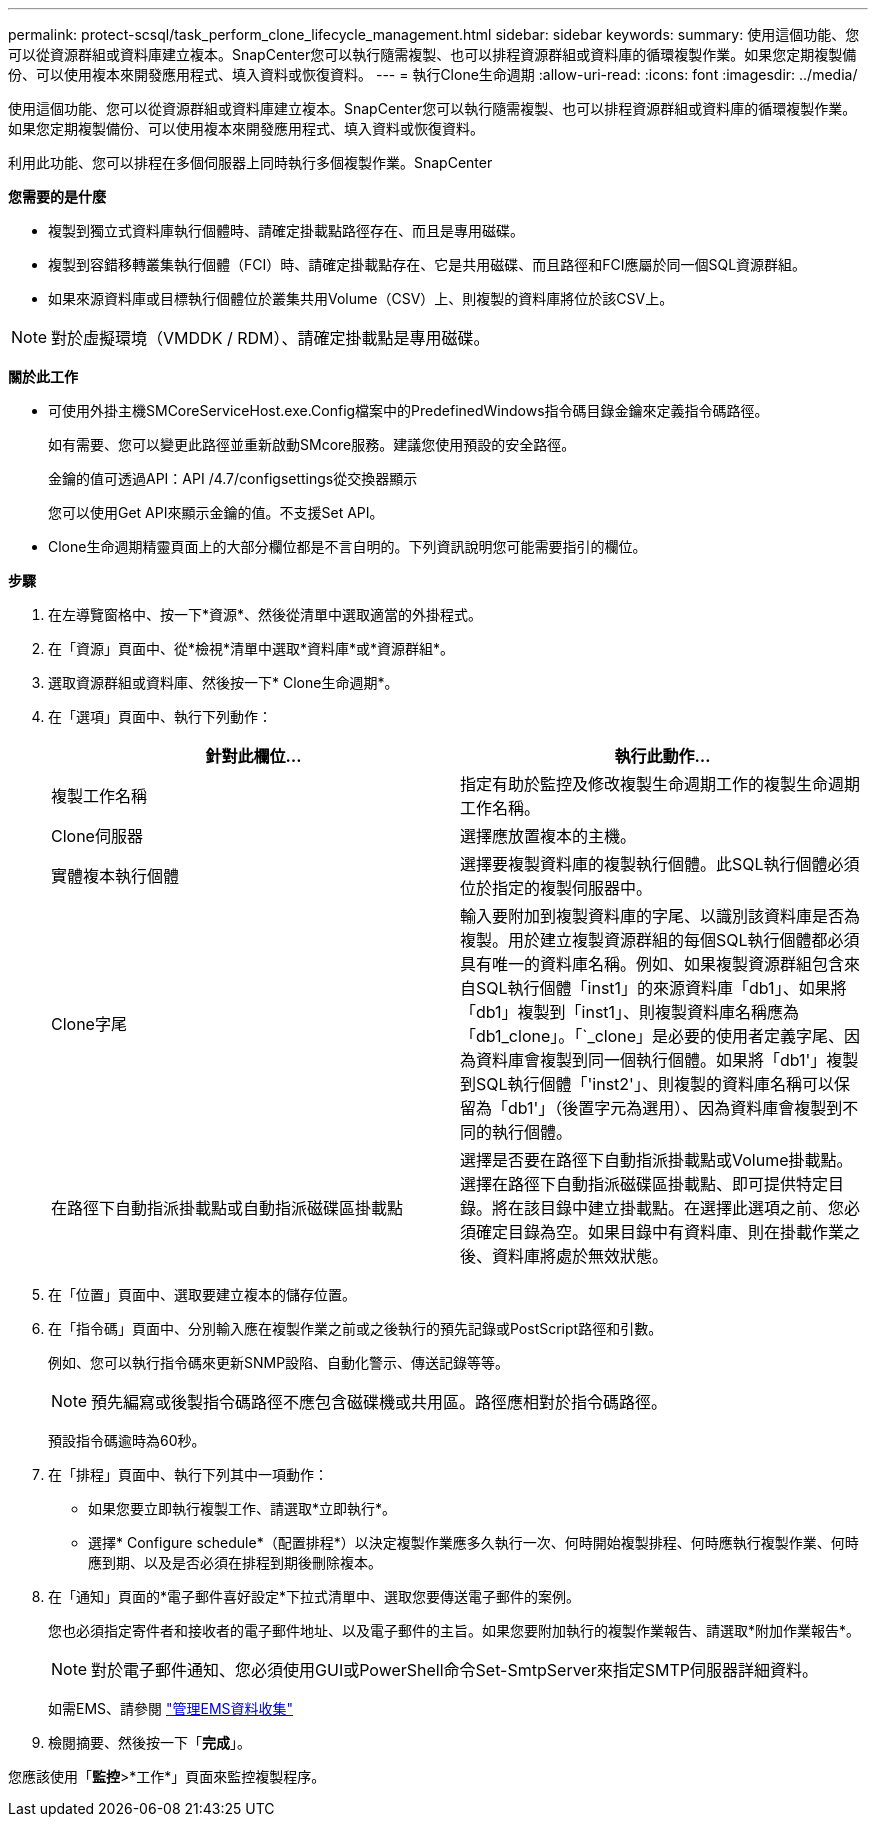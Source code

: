 ---
permalink: protect-scsql/task_perform_clone_lifecycle_management.html 
sidebar: sidebar 
keywords:  
summary: 使用這個功能、您可以從資源群組或資料庫建立複本。SnapCenter您可以執行隨需複製、也可以排程資源群組或資料庫的循環複製作業。如果您定期複製備份、可以使用複本來開發應用程式、填入資料或恢復資料。 
---
= 執行Clone生命週期
:allow-uri-read: 
:icons: font
:imagesdir: ../media/


[role="lead"]
使用這個功能、您可以從資源群組或資料庫建立複本。SnapCenter您可以執行隨需複製、也可以排程資源群組或資料庫的循環複製作業。如果您定期複製備份、可以使用複本來開發應用程式、填入資料或恢復資料。

利用此功能、您可以排程在多個伺服器上同時執行多個複製作業。SnapCenter

*您需要的是什麼*

* 複製到獨立式資料庫執行個體時、請確定掛載點路徑存在、而且是專用磁碟。
* 複製到容錯移轉叢集執行個體（FCI）時、請確定掛載點存在、它是共用磁碟、而且路徑和FCI應屬於同一個SQL資源群組。
* 如果來源資料庫或目標執行個體位於叢集共用Volume（CSV）上、則複製的資料庫將位於該CSV上。



NOTE: 對於虛擬環境（VMDDK / RDM）、請確定掛載點是專用磁碟。

*關於此工作*

* 可使用外掛主機SMCoreServiceHost.exe.Config檔案中的PredefinedWindows指令碼目錄金鑰來定義指令碼路徑。
+
如有需要、您可以變更此路徑並重新啟動SMcore服務。建議您使用預設的安全路徑。

+
金鑰的值可透過API：API /4.7/configsettings從交換器顯示

+
您可以使用Get API來顯示金鑰的值。不支援Set API。

* Clone生命週期精靈頁面上的大部分欄位都是不言自明的。下列資訊說明您可能需要指引的欄位。


*步驟*

. 在左導覽窗格中、按一下*資源*、然後從清單中選取適當的外掛程式。
. 在「資源」頁面中、從*檢視*清單中選取*資料庫*或*資源群組*。
. 選取資源群組或資料庫、然後按一下* Clone生命週期*。
. 在「選項」頁面中、執行下列動作：
+
|===
| 針對此欄位... | 執行此動作... 


 a| 
複製工作名稱
 a| 
指定有助於監控及修改複製生命週期工作的複製生命週期工作名稱。



 a| 
Clone伺服器
 a| 
選擇應放置複本的主機。



 a| 
實體複本執行個體
 a| 
選擇要複製資料庫的複製執行個體。此SQL執行個體必須位於指定的複製伺服器中。



 a| 
Clone字尾
 a| 
輸入要附加到複製資料庫的字尾、以識別該資料庫是否為複製。用於建立複製資源群組的每個SQL執行個體都必須具有唯一的資料庫名稱。例如、如果複製資源群組包含來自SQL執行個體「inst1」的來源資料庫「db1」、如果將「db1」複製到「inst1」、則複製資料庫名稱應為「db1_clone」。「`_clone」是必要的使用者定義字尾、因為資料庫會複製到同一個執行個體。如果將「db1'」複製到SQL執行個體「'inst2'」、則複製的資料庫名稱可以保留為「db1'」（後置字元為選用）、因為資料庫會複製到不同的執行個體。



 a| 
在路徑下自動指派掛載點或自動指派磁碟區掛載點
 a| 
選擇是否要在路徑下自動指派掛載點或Volume掛載點。選擇在路徑下自動指派磁碟區掛載點、即可提供特定目錄。將在該目錄中建立掛載點。在選擇此選項之前、您必須確定目錄為空。如果目錄中有資料庫、則在掛載作業之後、資料庫將處於無效狀態。

|===
. 在「位置」頁面中、選取要建立複本的儲存位置。
. 在「指令碼」頁面中、分別輸入應在複製作業之前或之後執行的預先記錄或PostScript路徑和引數。
+
例如、您可以執行指令碼來更新SNMP設陷、自動化警示、傳送記錄等等。

+

NOTE: 預先編寫或後製指令碼路徑不應包含磁碟機或共用區。路徑應相對於指令碼路徑。

+
預設指令碼逾時為60秒。

. 在「排程」頁面中、執行下列其中一項動作：
+
** 如果您要立即執行複製工作、請選取*立即執行*。
** 選擇* Configure schedule*（配置排程*）以決定複製作業應多久執行一次、何時開始複製排程、何時應執行複製作業、何時應到期、以及是否必須在排程到期後刪除複本。


. 在「通知」頁面的*電子郵件喜好設定*下拉式清單中、選取您要傳送電子郵件的案例。
+
您也必須指定寄件者和接收者的電子郵件地址、以及電子郵件的主旨。如果您要附加執行的複製作業報告、請選取*附加作業報告*。

+

NOTE: 對於電子郵件通知、您必須使用GUI或PowerShell命令Set-SmtpServer來指定SMTP伺服器詳細資料。

+
如需EMS、請參閱 https://docs.netapp.com/us-en/snapcenter/admin/concept_manage_ems_data_collection.html["管理EMS資料收集"]

. 檢閱摘要、然後按一下「*完成*」。


您應該使用「*監控*>*工作*」頁面來監控複製程序。
